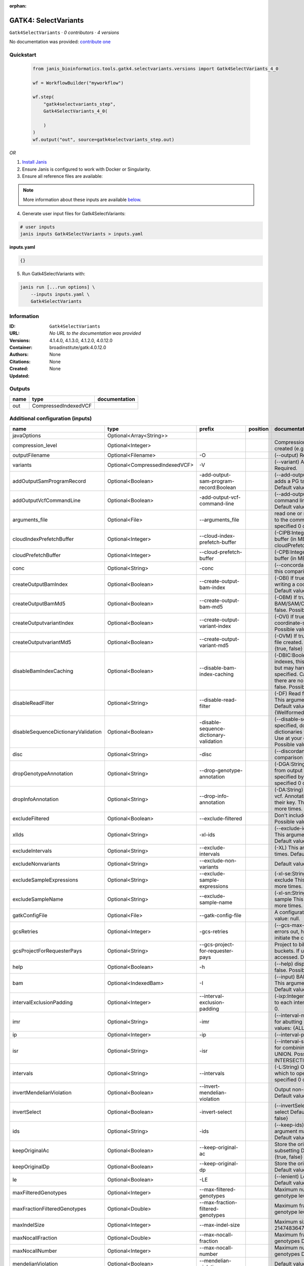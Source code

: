 :orphan:

GATK4: SelectVariants
===========================================

``Gatk4SelectVariants`` · *0 contributors · 4 versions*

No documentation was provided: `contribute one <https://github.com/PMCC-BioinformaticsCore/janis-bioinformatics>`_


Quickstart
-----------

    .. code-block:: python

       from janis_bioinformatics.tools.gatk4.selectvariants.versions import Gatk4SelectVariants_4_0

       wf = WorkflowBuilder("myworkflow")

       wf.step(
           "gatk4selectvariants_step",
           Gatk4SelectVariants_4_0(

           )
       )
       wf.output("out", source=gatk4selectvariants_step.out)
    

*OR*

1. `Install Janis </tutorials/tutorial0.html>`_

2. Ensure Janis is configured to work with Docker or Singularity.

3. Ensure all reference files are available:

.. note:: 

   More information about these inputs are available `below <#additional-configuration-inputs>`_.



4. Generate user input files for Gatk4SelectVariants:

.. code-block:: bash

   # user inputs
   janis inputs Gatk4SelectVariants > inputs.yaml



**inputs.yaml**

.. code-block:: yaml

       {}




5. Run Gatk4SelectVariants with:

.. code-block:: bash

   janis run [...run options] \
       --inputs inputs.yaml \
       Gatk4SelectVariants





Information
------------

:ID: ``Gatk4SelectVariants``
:URL: *No URL to the documentation was provided*
:Versions: 4.1.4.0, 4.1.3.0, 4.1.2.0, 4.0.12.0
:Container: broadinstitute/gatk:4.0.12.0
:Authors: 
:Citations: None
:Created: None
:Updated: None


Outputs
-----------

======  ====================  ===============
name    type                  documentation
======  ====================  ===============
out     CompressedIndexedVCF
======  ====================  ===============


Additional configuration (inputs)
---------------------------------

===================================  ==============================  =======================================  ==========  ======================================================================================================================================================================================================================================================================================================================================================================================================================================================================================================================================================================================================================================================================================================================================================================================================================================================================================================================================================================================================================================================================================================================================================================================================================================================================================================================================================================================================================================================
name                                 type                            prefix                                   position    documentation
===================================  ==============================  =======================================  ==========  ======================================================================================================================================================================================================================================================================================================================================================================================================================================================================================================================================================================================================================================================================================================================================================================================================================================================================================================================================================================================================================================================================================================================================================================================================================================================================================================================================================================================================================================================
javaOptions                          Optional<Array<String>>
compression_level                    Optional<Integer>                                                                    Compression level for all compressed files created (e.g. BAM and VCF). Default value: 2.
outputFilename                       Optional<Filename>              -O                                                   (--output) Required.
variants                             Optional<CompressedIndexedVCF>  -V                                                   (--variant) A VCF file containing variants Required.
addOutputSamProgramRecord            Optional<Boolean>               -add-output-sam-program-record:Boolean               (--add-output-sam-program-record)  If true, adds a PG tag to created SAM/BAM/CRAM files.  Default value: true. Possible values: {true, false}
addOutputVcfCommandLine              Optional<Boolean>               -add-output-vcf-command-line                         (--add-output-vcf-command-line)  If true, adds a command line header line to created VCF files.  Default value: true. Possible values: {true, false}
arguments_file                       Optional<File>                  --arguments_file                                     read one or more arguments files and add them to the command line This argument may be specified 0 or more times. Default value: null.
cloudIndexPrefetchBuffer             Optional<Integer>               --cloud-index-prefetch-buffer                        (-CIPB:Integer)  Size of the cloud-only prefetch buffer (in MB; 0 to disable). Defaults to cloudPrefetchBuffer if unset.  Default value: -1.
cloudPrefetchBuffer                  Optional<Integer>               --cloud-prefetch-buffer                              (-CPB:Integer)  Size of the cloud-only prefetch buffer (in MB; 0 to disable).  Default value: 40.
conc                                 Optional<String>                -conc                                                (--concordance)  Output variants also called in this comparison track  Default value: null.
createOutputBamIndex                 Optional<Boolean>               --create-output-bam-index                            (-OBI)  If true, create a BAM/CRAM index when writing a coordinate-sorted BAM/CRAM file.  Default value: true. Possible values: {true, false}
createOutputBamMd5                   Optional<Boolean>               --create-output-bam-md5                              (-OBM)  If true, create a MD5 digest for any BAM/SAM/CRAM file created  Default value: false. Possible values: {true, false}
createOutputvariantIndex             Optional<Boolean>               --create-output-variant-index                        (-OVI)  If true, create a VCF index when writing a coordinate-sorted VCF file.  Default value: true. Possible values: {true, false}
createOutputvariantMd5               Optional<Boolean>               --create-output-variant-md5                          (-OVM)  If true, create a a MD5 digest any VCF file created.  Default value: false. Possible values: {true, false}
disableBamIndexCaching               Optional<Boolean>               --disable-bam-index-caching                          (-DBIC:Boolean)  If true, don't cache bam indexes, this will reduce memory requirements but may harm performance if many intervals are specified.  Caching is automatically disabled if there are no intervals specified.  Default value: false. Possible values: {true, false}
disableReadFilter                    Optional<String>                --disable-read-filter                                (-DF)  Read filters to be disabled before analysis  This argument may be specified 0 or more times. Default value: null. Possible Values: {WellformedReadFilter}
disableSequenceDictionaryValidation  Optional<Boolean>               -disable-sequence-dictionary-validation              (--disable-sequence-dictionary-validation)  If specified, do not check the sequence dictionaries from our inputs for compatibility. Use at your own risk!  Default value: false. Possible values: {true, false}
disc                                 Optional<String>                -disc                                                (--discordance)  Output variants not called in this comparison track  Default value: null.
dropGenotypeAnnotation               Optional<String>                --drop-genotype-annotation                           (-DGA:String)  Genotype annotations to drop from output vcf.  Annotations to be dropped are specified by their key.  This argument may be specified 0 or more times. Default value: null.
dropInfoAnnotation                   Optional<String>                --drop-info-annotation                               (-DA:String)  Info annotations to drop from output vcf.  Annotations to be dropped are specified by their key.  This argument may be specified 0 or more times. Default value: null.
excludeFiltered                      Optional<Boolean>               --exclude-filtered                                   Don't include filtered sites Default value: false. Possible values: {true, false}
xlIds                                Optional<String>                -xl-ids                                              (--exclude-ids) List of variant rsIDs to exclude This argument may be specified 0 or more times. Default value: null.
excludeIntervals                     Optional<String>                --exclude-intervals                                  (-XL) This argument may be specified 0 or more times. Default value: null.
excludeNonvariants                   Optional<String>                --exclude-non-variants                               Default value: false. Possible values: {true, false}
excludeSampleExpressions             Optional<String>                --exclude-sample-expressions                         (-xl-se:String)  List of sample expressions to exclude  This argument may be specified 0 or more times. Default value: null.
excludeSampleName                    Optional<String>                --exclude-sample-name                                (-xl-sn:String)  Exclude genotypes from this sample  This argument may be specified 0 or more times. Default value: null.
gatkConfigFile                       Optional<File>                  --gatk-config-file                                   A configuration file to use with the GATK. Default value: null.
gcsRetries                           Optional<Integer>               -gcs-retries                                         (--gcs-max-retries)  If the GCS bucket channel errors out, how many times it will attempt to re-initiate the connection  Default value: 20.
gcsProjectForRequesterPays           Optional<String>                --gcs-project-for-requester-pays                     Project to bill when accessing requester pays buckets. If unset, these buckets cannot be accessed.  Default value: .
help                                 Optional<Boolean>               -h                                                   (--help) display the help message Default value: false. Possible values: {true, false}
bam                                  Optional<IndexedBam>            -I                                                   (--input) BAM/SAM/CRAM file containing reads This argument may be specified 0 or more times. Default value: null.
intervalExclusionPadding             Optional<Integer>               --interval-exclusion-padding                         (-ixp:Integer)  Amount of padding (in bp) to add to each interval you are excluding.  Default value: 0.
imr                                  Optional<String>                -imr                                                 (--interval-merging-rule)  Interval merging rule for abutting intervals  Default value: ALL. Possible values: {ALL, OVERLAPPING_ONLY}
ip                                   Optional<Integer>               -ip                                                  (--interval-padding) Default value: 0.
isr                                  Optional<String>                -isr                                                 (--interval-set-rule)  Set merging approach to use for combining interval inputs  Default value: UNION. Possible values: {UNION, INTERSECTION}
intervals                            Optional<String>                --intervals                                          (-L:String) One or more genomic intervals over which to operate This argument may be specified 0 or more times. Default value: null.
invertMendelianViolation             Optional<Boolean>               --invert-mendelian-violation                         Output non-mendelian violation sites only  Default value: false. Possible values: {true, false}
invertSelect                         Optional<Boolean>               -invert-select                                       (--invertSelect)  Invert the selection criteria for -select  Default value: false. Possible values: {true, false}
ids                                  Optional<String>                -ids                                                 (--keep-ids) List of variant rsIDs to select This argument may be specified 0 or more times. Default value: null.
keepOriginalAc                       Optional<Boolean>               --keep-original-ac                                   Store the original AC, AF, and AN values after subsetting Default value: false. Possible values: {true, false}
keepOriginalDp                       Optional<Boolean>               --keep-original-dp                                   Store the original DP value after subsetting Default value: false. Possible values: {true, false}
le                                   Optional<Boolean>               -LE                                                  (--lenient) Lenient processing of VCF files Default value: false. Possible values: {true, false}
maxFilteredGenotypes                 Optional<Integer>               --max-filtered-genotypes                             Maximum number of samples filtered at the genotype level  Default value: 2147483647.
maxFractionFilteredGenotypes         Optional<Double>                --max-fraction-filtered-genotypes                    Maximum fraction of samples filtered at the genotype level  Default value: 1.0.
maxIndelSize                         Optional<Integer>               --max-indel-size                                     Maximum size of indels to include Default value: 2147483647.
maxNocallFraction                    Optional<Double>                --max-nocall-fraction                                Maximum fraction of samples with no-call genotypes Default value: 1.0.
maxNocallNumber                      Optional<Integer>               --max-nocall-number                                  Maximum number of samples with no-call genotypes Default value: 2147483647.
mendelianViolation                   Optional<Boolean>               --mendelian-violation                                Default value: false. Possible values: {true, false}
mendelianViolationQualThreshold      Optional<Double>                --mendelian-violation-qual-threshold                 Minimum GQ score for each trio member to accept a site as a violation  Default value: 0.0.
minFilteredGenotypes                 Optional<Integer>               --min-filtered-genotypes                             Minimum number of samples filtered at the genotype level  Default value: 0.
minFractionFilteredGenotypes         Optional<Double>                --min-fraction-filtered-genotypes                    Maximum fraction of samples filtered at the genotype level  Default value: 0.0.
minIndelSize                         Optional<Integer>               --min-indel-size                                     Minimum size of indels to include Default value: 0.
pedigree                             Optional<File>                  --pedigree                                           (-ped:File) Pedigree file Default value: null.
preserveAlleles                      Optional<Boolean>               --preserve-alleles                                   Preserve original alleles, do not trim Default value: false. Possible values: {true, false}
quiet                                Optional<Boolean>               --QUIET                                              Whether to suppress job-summary info on System.err. Default value: false. Possible values: {true, false}
readFilter                           Optional<String>                --read-filter                                        (-RF:String) Read filters to be applied before analysis This argument may be specified 0 or more times. Default value: null. Possible Values: {AlignmentAgreesWithHeaderReadFilter, AllowAllReadsReadFilter, AmbiguousBaseReadFilter, CigarContainsNoNOperator, FirstOfPairReadFilter, FragmentLengthReadFilter, GoodCigarReadFilter, HasReadGroupReadFilter, IntervalOverlapReadFilter, LibraryReadFilter, MappedReadFilter, MappingQualityAvailableReadFilter, MappingQualityNotZeroReadFilter, MappingQualityReadFilter, MatchingBasesAndQualsReadFilter, MateDifferentStrandReadFilter, MateOnSameContigOrNoMappedMateReadFilter, MateUnmappedAndUnmappedReadFilter, MetricsReadFilter, NonChimericOriginalAlignmentReadFilter, NonZeroFragmentLengthReadFilter, NonZeroReferenceLengthAlignmentReadFilter, NotDuplicateReadFilter, NotOpticalDuplicateReadFilter, NotSecondaryAlignmentReadFilter, NotSupplementaryAlignmentReadFilter, OverclippedReadFilter, PairedReadFilter, PassesVendorQualityCheckReadFilter, PlatformReadFilter, PlatformUnitReadFilter, PrimaryLineReadFilter, ProperlyPairedReadFilter, ReadGroupBlackListReadFilter, ReadGroupReadFilter, ReadLengthEqualsCigarLengthReadFilter, ReadLengthReadFilter, ReadNameReadFilter, ReadStrandFilter, SampleReadFilter, SecondOfPairReadFilter, SeqIsStoredReadFilter, SoftClippedReadFilter, ValidAlignmentEndReadFilter, ValidAlignmentStartReadFilter, WellformedReadFilter}
readIndex                            Optional<File>                  -read-index                                          (--read-index)  Indices to use for the read inputs. If specified, an index must be provided for every read input and in the same order as the read inputs. If this argument is not specified, the path to the index for each input will be inferred automatically.  This argument may be specified 0 or more times. Default value: null.
readValidationStringency             Optional<String>                --read-validation-stringency                         (-VS:ValidationStringency)  Validation stringency for all SAM/BAM/CRAM/SRA files read by this program.  The default stringency value SILENT can improve performance when processing a BAM file in which variable-length data (read, qualities, tags) do not otherwise need to be decoded.  Default value: SILENT. Possible values: {STRICT, LENIENT, SILENT}
reference                            Optional<FastaWithIndexes>      --reference                                          (-R:String) Reference sequence Default value: null.
removeFractionGenotypes              Optional<Double>                --remove-fraction-genotypes                          Select a fraction of genotypes at random from the input and sets them to no-call  Default value: 0.0.
removeUnusedAlternates               Optional<Boolean>               --remove-unused-alternates                           Remove alternate alleles not present in any genotypes  Default value: false. Possible values: {true, false}
restrictAllelesTo                    Optional<String>                --restrict-alleles-to                                Select only variants of a particular allelicity  Default value: ALL. Possible values: {ALL, BIALLELIC, MULTIALLELIC}
sampleExpressions                    Optional<String>                --sample-expressions                                 (-se:String)  Regular expression to select multiple samples  This argument may be specified 0 or more times. Default value: null.
sampleName                           Optional<String>                --sample-name                                        (-sn:String) Include genotypes from this sample This argument may be specified 0 or more times. Default value: null.
secondsBetweenProgressUpdates        Optional<Double>                -seconds-between-progress-updates                    (--seconds-between-progress-updates)  Output traversal statistics every time this many seconds elapse  Default value: 10.0.
selectRandomFraction                 Optional<String>                --select-random-fraction                             (-fraction:Double)  Select a fraction of variants at random from the input  Default value: 0.0.
selectTypeToExclude                  Optional<String>                --select-type-to-exclude                             (-xl-select-type:Type)  Do not select certain type of variants from the input file  This argument may be specified 0 or more times. Default value: null. Possible values: {NO_VARIATION, SNP, MNP, INDEL, SYMBOLIC, MIXED}
selectTypeToInclude                  Optional<String>                --select-type-to-include                             (-select-type:Type)  Select only a certain type of variants from the input file  This argument may be specified 0 or more times. Default value: null. Possible values: {NO_VARIATION, SNP, MNP, INDEL, SYMBOLIC, MIXED}
selectexpressions                    Optional<String>                --selectExpressions                                  (-select:String)  One or more criteria to use when selecting the data  This argument may be specified 0 or more times. Default value: null.
sequenceDictionary                   Optional<File>                  -sequence-dictionary                                 (--sequence-dictionary)  Use the given sequence dictionary as the master/canonical sequence dictionary.  Must be a .dict file.  Default value: null.
setFilteredGtToNocall                Optional<Boolean>               --set-filtered-gt-to-nocall                          Set filtered genotypes to no-call  Default value: false. Possible values: {true, false}
sitesOnlyVcfOutput                   Optional<Boolean>               --sites-only-vcf-output                              If true, don't emit genotype fields when writing vcf file output.  Default value: false. Possible values: {true, false}
tmpDir                               Optional<Filename>              --tmp-dir                                            Temp directory to use. Default value: null.
jdkDeflater                          Optional<Boolean>               -jdk-deflater                                        (--use-jdk-deflater)  Whether to use the JdkDeflater (as opposed to IntelDeflater)  Default value: false. Possible values: {true, false}
jdkInflater                          Optional<Boolean>               -jdk-inflater                                        (--use-jdk-inflater)  Whether to use the JdkInflater (as opposed to IntelInflater)  Default value: false. Possible values: {true, false}
verbosity                            Optional<String>                -verbosity                                           (--verbosity)  Control verbosity of logging.  Default value: INFO. Possible values: {ERROR, WARNING, INFO, DEBUG}
version                              Optional<Boolean>               --version                                            display the version number for this tool Default value: false. Possible values: {true, false}
disableToolDefaultReadFilters        Optional<Boolean>               -disable-tool-default-read-filters                   (--disable-tool-default-read-filters)  Disable all tool default read filters (WARNING: many tools will not function correctly without their default read filters on)  Default value: false. Possible values: {true, false}
showhidden                           Optional<Boolean>               -showHidden                                          (--showHidden)  display hidden arguments  Default value: false. Possible values: {true, false}
ambigFilterBases                     Optional<Integer>               --ambig-filter-bases                                 Valid only if 'AmbiguousBaseReadFilter' is specified: Threshold number of ambiguous bases. If null, uses threshold fraction; otherwise, overrides threshold fraction.  Default value: null.  Cannot be used in conjuction with argument(s) maxAmbiguousBaseFraction
ambigFilterFrac                      Optional<Double>                --ambig-filter-frac                                  Valid only if 'AmbiguousBaseReadFilter' is specified: Threshold fraction of ambiguous bases Default value: 0.05. Cannot be used in conjuction with argument(s) maxAmbiguousBases
maxFragmentLength                    Optional<Integer>               --max-fragment-length                                Valid only if 'FragmentLengthReadFilter' is specified: Maximum length of fragment (insert size) Default value: 1000000.
minFragmentLength                    Optional<Integer>               --min-fragment-length                                Valid only if 'FragmentLengthReadFilter' is specified: Minimum length of fragment (insert size) Default value: 0.
keepIntervals                        Optional<String>                --keep-intervals                                     Valid only if 'IntervalOverlapReadFilter' is specified: One or more genomic intervals to keep This argument must be specified at least once. Required.
library                              Optional<String>                -library                                             Valid only if 'LibraryReadFilter' is specified: (--library) Name of the library to keep This argument must be specified at least once. Required.
maximumMappingQuality                Optional<Integer>               --maximum-mapping-quality                            Valid only if 'MappingQualityReadFilter' is specified: Maximum mapping quality to keep (inclusive)  Default value: null.
minimumMappingQuality                Optional<Integer>               --minimum-mapping-quality                            Valid only if 'MappingQualityReadFilter' is specified: Minimum mapping quality to keep (inclusive)  Default value: 10.
dontRequireSoftClipsBothEnds         Optional<Boolean>               --dont-require-soft-clips-both-ends                  Valid only if 'OverclippedReadFilter' is specified: Allow a read to be filtered out based on having only 1 soft-clipped block. By default, both ends must have a soft-clipped block, setting this flag requires only 1 soft-clipped block  Default value: false. Possible values: {true, false}
filterTooShort                       Optional<Integer>               --filter-too-short                                   Valid only if 'OverclippedReadFilter' is specified: Minimum number of aligned bases Default value: 30.
platformFilterName                   Optional<String>                --platform-filter-name                               Valid only if 'PlatformReadFilter' is specified: This argument must be specified at least once. Required.
blackListedLanes                     Optional<String>                --black-listed-lanes                                 Valid only if 'PlatformUnitReadFilter' is specified: Platform unit (PU) to filter out This argument must be specified at least once. Required.
readGroupBlackList                   Optional<String>                --read-group-black-list                              Valid only if 'ReadGroupBlackListReadFilter' is specified: The name of the read group to filter out. This argument must be specified at least once. Required.
keepReadGroup                        Optional<String>                --keep-read-group                                    Valid only if 'ReadGroupReadFilter' is specified: The name of the read group to keep Required.
maxReadLength                        Optional<Integer>               --max-read-length                                    Valid only if 'ReadLengthReadFilter' is specified: Keep only reads with length at most equal to the specified value Required.
minReadLength                        Optional<Integer>               --min-read-length                                    Valid only if 'ReadLengthReadFilter' is specified: Keep only reads with length at least equal to the specified value Default value: 1.
readName                             Optional<String>                --read-name                                          Valid only if 'ReadNameReadFilter' is specified: Keep only reads with this read name Required.
keepReverseStrandOnly                Optional<Boolean>               --keep-reverse-strand-only                           Valid only if 'ReadStrandFilter' is specified: Keep only reads on the reverse strand  Required. Possible values: {true, false}
sample                               Optional<String>                --sample                                             Valid only if 'SampleReadFilter' is specified: The name of the sample(s) to keep, filtering out all others This argument must be specified at least once. Required.
invertSoftClipRatioFilter            Optional<Boolean>               --invert-soft-clip-ratio-filter                      Inverts the results from this filter, causing all variants that would pass to fail and visa-versa.  Default value: false. Possible values: {true, false}
softClippedLeadingTrailingRatio      Optional<Double>                --soft-clipped-leading-trailing-ratio                Threshold ratio of soft clipped bases (leading / trailing the cigar string) to total bases in read for read to be filtered.  Default value: null.  Cannot be used in conjuction with argument(s) minimumSoftClippedRatio
softClippedRatioThreshold            Optional<Double>                --soft-clipped-ratio-threshold                       Threshold ratio of soft clipped bases (anywhere in the cigar string) to total bases in read for read to be filtered.  Default value: null.  Cannot be used in conjuction with argument(s) minimumLeadingTrailingSoftClippedRatio
===================================  ==============================  =======================================  ==========  ======================================================================================================================================================================================================================================================================================================================================================================================================================================================================================================================================================================================================================================================================================================================================================================================================================================================================================================================================================================================================================================================================================================================================================================================================================================================================================================================================================================================================================================================

Workflow Description Language
------------------------------

.. code-block:: text

   version development

   task Gatk4SelectVariants {
     input {
       Int? runtime_cpu
       Int? runtime_memory
       Int? runtime_seconds
       Int? runtime_disks
       Array[String]? javaOptions
       Int? compression_level
       String? outputFilename
       File? variants
       File? variants_tbi
       Boolean? addOutputSamProgramRecord
       Boolean? addOutputVcfCommandLine
       File? arguments_file
       Int? cloudIndexPrefetchBuffer
       Int? cloudPrefetchBuffer
       String? conc
       Boolean? createOutputBamIndex
       Boolean? createOutputBamMd5
       Boolean? createOutputvariantIndex
       Boolean? createOutputvariantMd5
       Boolean? disableBamIndexCaching
       String? disableReadFilter
       Boolean? disableSequenceDictionaryValidation
       String? disc
       String? dropGenotypeAnnotation
       String? dropInfoAnnotation
       Boolean? excludeFiltered
       String? xlIds
       String? excludeIntervals
       String? excludeNonvariants
       String? excludeSampleExpressions
       String? excludeSampleName
       File? gatkConfigFile
       Int? gcsRetries
       String? gcsProjectForRequesterPays
       Boolean? help
       File? bam
       File? bam_bai
       Int? intervalExclusionPadding
       String? imr
       Int? ip
       String? isr
       String? intervals
       Boolean? invertMendelianViolation
       Boolean? invertSelect
       String? ids
       Boolean? keepOriginalAc
       Boolean? keepOriginalDp
       Boolean? le
       Int? maxFilteredGenotypes
       Float? maxFractionFilteredGenotypes
       Int? maxIndelSize
       Float? maxNocallFraction
       Int? maxNocallNumber
       Boolean? mendelianViolation
       Float? mendelianViolationQualThreshold
       Int? minFilteredGenotypes
       Float? minFractionFilteredGenotypes
       Int? minIndelSize
       File? pedigree
       Boolean? preserveAlleles
       Boolean? quiet
       String? readFilter
       File? readIndex
       String? readValidationStringency
       File? reference
       File? reference_fai
       File? reference_amb
       File? reference_ann
       File? reference_bwt
       File? reference_pac
       File? reference_sa
       File? reference_dict
       Float? removeFractionGenotypes
       Boolean? removeUnusedAlternates
       String? restrictAllelesTo
       String? sampleExpressions
       String? sampleName
       Float? secondsBetweenProgressUpdates
       String? selectRandomFraction
       String? selectTypeToExclude
       String? selectTypeToInclude
       String? selectexpressions
       File? sequenceDictionary
       Boolean? setFilteredGtToNocall
       Boolean? sitesOnlyVcfOutput
       String? tmpDir
       Boolean? jdkDeflater
       Boolean? jdkInflater
       String? verbosity
       Boolean? version
       Boolean? disableToolDefaultReadFilters
       Boolean? showhidden
       Int? ambigFilterBases
       Float? ambigFilterFrac
       Int? maxFragmentLength
       Int? minFragmentLength
       String? keepIntervals
       String? library
       Int? maximumMappingQuality
       Int? minimumMappingQuality
       Boolean? dontRequireSoftClipsBothEnds
       Int? filterTooShort
       String? platformFilterName
       String? blackListedLanes
       String? readGroupBlackList
       String? keepReadGroup
       Int? maxReadLength
       Int? minReadLength
       String? readName
       Boolean? keepReverseStrandOnly
       String? sample
       Boolean? invertSoftClipRatioFilter
       Float? softClippedLeadingTrailingRatio
       Float? softClippedRatioThreshold
     }
     command <<<
       set -e
       gatk SelectVariants \
         --java-options '-Xmx~{((select_first([runtime_memory, 4]) * 3) / 4)}G ~{if (defined(compression_level)) then ("-Dsamjdk.compress_level=" + compression_level) else ""} ~{sep(" ", select_first([javaOptions, []]))}' \
         -O '~{select_first([outputFilename, "generated"])}' \
         ~{if defined(variants) then ("-V '" + variants + "'") else ""} \
         ~{if defined(addOutputSamProgramRecord) then "-add-output-sam-program-record:Boolean" else ""} \
         ~{if defined(addOutputVcfCommandLine) then "-add-output-vcf-command-line" else ""} \
         ~{if defined(arguments_file) then ("--arguments_file '" + arguments_file + "'") else ""} \
         ~{if defined(cloudIndexPrefetchBuffer) then ("--cloud-index-prefetch-buffer " + cloudIndexPrefetchBuffer) else ''} \
         ~{if defined(cloudPrefetchBuffer) then ("--cloud-prefetch-buffer " + cloudPrefetchBuffer) else ''} \
         ~{if defined(conc) then ("-conc '" + conc + "'") else ""} \
         ~{if defined(createOutputBamIndex) then "--create-output-bam-index" else ""} \
         ~{if defined(createOutputBamMd5) then "--create-output-bam-md5" else ""} \
         ~{if defined(select_first([createOutputvariantIndex, true])) then "--create-output-variant-index" else ""} \
         ~{if defined(createOutputvariantMd5) then "--create-output-variant-md5" else ""} \
         ~{if defined(disableBamIndexCaching) then "--disable-bam-index-caching" else ""} \
         ~{if defined(disableReadFilter) then ("--disable-read-filter '" + disableReadFilter + "'") else ""} \
         ~{if defined(disableSequenceDictionaryValidation) then "-disable-sequence-dictionary-validation" else ""} \
         ~{if defined(disc) then ("-disc '" + disc + "'") else ""} \
         ~{if defined(dropGenotypeAnnotation) then ("--drop-genotype-annotation '" + dropGenotypeAnnotation + "'") else ""} \
         ~{if defined(dropInfoAnnotation) then ("--drop-info-annotation '" + dropInfoAnnotation + "'") else ""} \
         ~{if defined(excludeFiltered) then "--exclude-filtered" else ""} \
         ~{if defined(xlIds) then ("-xl-ids '" + xlIds + "'") else ""} \
         ~{if defined(excludeIntervals) then ("--exclude-intervals '" + excludeIntervals + "'") else ""} \
         ~{if defined(excludeNonvariants) then ("--exclude-non-variants '" + excludeNonvariants + "'") else ""} \
         ~{if defined(excludeSampleExpressions) then ("--exclude-sample-expressions '" + excludeSampleExpressions + "'") else ""} \
         ~{if defined(excludeSampleName) then ("--exclude-sample-name '" + excludeSampleName + "'") else ""} \
         ~{if defined(gatkConfigFile) then ("--gatk-config-file '" + gatkConfigFile + "'") else ""} \
         ~{if defined(gcsRetries) then ("-gcs-retries " + gcsRetries) else ''} \
         ~{if defined(gcsProjectForRequesterPays) then ("--gcs-project-for-requester-pays '" + gcsProjectForRequesterPays + "'") else ""} \
         ~{if defined(help) then "-h" else ""} \
         ~{if defined(bam) then ("-I '" + bam + "'") else ""} \
         ~{if defined(intervalExclusionPadding) then ("--interval-exclusion-padding " + intervalExclusionPadding) else ''} \
         ~{if defined(imr) then ("-imr '" + imr + "'") else ""} \
         ~{if defined(ip) then ("-ip " + ip) else ''} \
         ~{if defined(isr) then ("-isr '" + isr + "'") else ""} \
         ~{if defined(intervals) then ("--intervals '" + intervals + "'") else ""} \
         ~{if defined(invertMendelianViolation) then "--invert-mendelian-violation" else ""} \
         ~{if defined(invertSelect) then "-invert-select" else ""} \
         ~{if defined(ids) then ("-ids '" + ids + "'") else ""} \
         ~{if defined(keepOriginalAc) then "--keep-original-ac" else ""} \
         ~{if defined(keepOriginalDp) then "--keep-original-dp" else ""} \
         ~{if defined(le) then "-LE" else ""} \
         ~{if defined(maxFilteredGenotypes) then ("--max-filtered-genotypes " + maxFilteredGenotypes) else ''} \
         ~{if defined(maxFractionFilteredGenotypes) then ("--max-fraction-filtered-genotypes " + maxFractionFilteredGenotypes) else ''} \
         ~{if defined(maxIndelSize) then ("--max-indel-size " + maxIndelSize) else ''} \
         ~{if defined(maxNocallFraction) then ("--max-nocall-fraction " + maxNocallFraction) else ''} \
         ~{if defined(maxNocallNumber) then ("--max-nocall-number " + maxNocallNumber) else ''} \
         ~{if defined(mendelianViolation) then "--mendelian-violation" else ""} \
         ~{if defined(mendelianViolationQualThreshold) then ("--mendelian-violation-qual-threshold " + mendelianViolationQualThreshold) else ''} \
         ~{if defined(minFilteredGenotypes) then ("--min-filtered-genotypes " + minFilteredGenotypes) else ''} \
         ~{if defined(minFractionFilteredGenotypes) then ("--min-fraction-filtered-genotypes " + minFractionFilteredGenotypes) else ''} \
         ~{if defined(minIndelSize) then ("--min-indel-size " + minIndelSize) else ''} \
         ~{if defined(pedigree) then ("--pedigree '" + pedigree + "'") else ""} \
         ~{if defined(preserveAlleles) then "--preserve-alleles" else ""} \
         ~{if defined(quiet) then "--QUIET" else ""} \
         ~{if defined(readFilter) then ("--read-filter '" + readFilter + "'") else ""} \
         ~{if defined(readIndex) then ("-read-index '" + readIndex + "'") else ""} \
         ~{if defined(readValidationStringency) then ("--read-validation-stringency '" + readValidationStringency + "'") else ""} \
         ~{if defined(reference) then ("--reference '" + reference + "'") else ""} \
         ~{if defined(removeFractionGenotypes) then ("--remove-fraction-genotypes " + removeFractionGenotypes) else ''} \
         ~{if defined(removeUnusedAlternates) then "--remove-unused-alternates" else ""} \
         ~{if defined(restrictAllelesTo) then ("--restrict-alleles-to '" + restrictAllelesTo + "'") else ""} \
         ~{if defined(sampleExpressions) then ("--sample-expressions '" + sampleExpressions + "'") else ""} \
         ~{if defined(sampleName) then ("--sample-name '" + sampleName + "'") else ""} \
         ~{if defined(secondsBetweenProgressUpdates) then ("-seconds-between-progress-updates " + secondsBetweenProgressUpdates) else ''} \
         ~{if defined(selectRandomFraction) then ("--select-random-fraction '" + selectRandomFraction + "'") else ""} \
         ~{if defined(selectTypeToExclude) then ("--select-type-to-exclude '" + selectTypeToExclude + "'") else ""} \
         ~{if defined(selectTypeToInclude) then ("--select-type-to-include '" + selectTypeToInclude + "'") else ""} \
         ~{if defined(selectexpressions) then ("--selectExpressions '" + selectexpressions + "'") else ""} \
         ~{if defined(sequenceDictionary) then ("-sequence-dictionary '" + sequenceDictionary + "'") else ""} \
         ~{if defined(setFilteredGtToNocall) then "--set-filtered-gt-to-nocall" else ""} \
         ~{if defined(sitesOnlyVcfOutput) then "--sites-only-vcf-output" else ""} \
         --tmp-dir '~{select_first([tmpDir, "generated"])}' \
         ~{if defined(jdkDeflater) then "-jdk-deflater" else ""} \
         ~{if defined(jdkInflater) then "-jdk-inflater" else ""} \
         ~{if defined(verbosity) then ("-verbosity '" + verbosity + "'") else ""} \
         ~{if defined(version) then "--version" else ""} \
         ~{if defined(disableToolDefaultReadFilters) then "-disable-tool-default-read-filters" else ""} \
         ~{if defined(showhidden) then "-showHidden" else ""} \
         ~{if defined(ambigFilterBases) then ("--ambig-filter-bases " + ambigFilterBases) else ''} \
         ~{if defined(ambigFilterFrac) then ("--ambig-filter-frac " + ambigFilterFrac) else ''} \
         ~{if defined(maxFragmentLength) then ("--max-fragment-length " + maxFragmentLength) else ''} \
         ~{if defined(minFragmentLength) then ("--min-fragment-length " + minFragmentLength) else ''} \
         ~{if defined(keepIntervals) then ("--keep-intervals '" + keepIntervals + "'") else ""} \
         ~{if defined(library) then ("-library '" + library + "'") else ""} \
         ~{if defined(maximumMappingQuality) then ("--maximum-mapping-quality " + maximumMappingQuality) else ''} \
         ~{if defined(minimumMappingQuality) then ("--minimum-mapping-quality " + minimumMappingQuality) else ''} \
         ~{if defined(dontRequireSoftClipsBothEnds) then "--dont-require-soft-clips-both-ends" else ""} \
         ~{if defined(filterTooShort) then ("--filter-too-short " + filterTooShort) else ''} \
         ~{if defined(platformFilterName) then ("--platform-filter-name '" + platformFilterName + "'") else ""} \
         ~{if defined(blackListedLanes) then ("--black-listed-lanes '" + blackListedLanes + "'") else ""} \
         ~{if defined(readGroupBlackList) then ("--read-group-black-list '" + readGroupBlackList + "'") else ""} \
         ~{if defined(keepReadGroup) then ("--keep-read-group '" + keepReadGroup + "'") else ""} \
         ~{if defined(maxReadLength) then ("--max-read-length " + maxReadLength) else ''} \
         ~{if defined(minReadLength) then ("--min-read-length " + minReadLength) else ''} \
         ~{if defined(readName) then ("--read-name '" + readName + "'") else ""} \
         ~{if defined(keepReverseStrandOnly) then "--keep-reverse-strand-only" else ""} \
         ~{if defined(sample) then ("--sample '" + sample + "'") else ""} \
         ~{if defined(invertSoftClipRatioFilter) then "--invert-soft-clip-ratio-filter" else ""} \
         ~{if defined(softClippedLeadingTrailingRatio) then ("--soft-clipped-leading-trailing-ratio " + softClippedLeadingTrailingRatio) else ''} \
         ~{if defined(softClippedRatioThreshold) then ("--soft-clipped-ratio-threshold " + softClippedRatioThreshold) else ''}
     >>>
     runtime {
       cpu: select_first([runtime_cpu, 1])
       disks: "local-disk ~{select_first([runtime_disks, 20])} SSD"
       docker: "broadinstitute/gatk:4.0.12.0"
       duration: select_first([runtime_seconds, 86400])
       memory: "~{select_first([runtime_memory, 4])}G"
       preemptible: 2
     }
     output {
       File out = select_first([outputFilename, "generated"])
       File out_tbi = select_first([outputFilename, "generated"]) + ".tbi"
     }
   }

Common Workflow Language
-------------------------

.. code-block:: text

   #!/usr/bin/env cwl-runner
   class: CommandLineTool
   cwlVersion: v1.0
   label: 'GATK4: SelectVariants'

   requirements:
   - class: ShellCommandRequirement
   - class: InlineJavascriptRequirement
   - class: DockerRequirement
     dockerPull: broadinstitute/gatk:4.0.12.0

   inputs:
   - id: javaOptions
     label: javaOptions
     type:
     - type: array
       items: string
     - 'null'
   - id: compression_level
     label: compression_level
     doc: |-
       Compression level for all compressed files created (e.g. BAM and VCF). Default value: 2.
     type:
     - int
     - 'null'
   - id: outputFilename
     label: outputFilename
     doc: (--output) Required.
     type:
     - string
     - 'null'
     default: generated
     inputBinding:
       prefix: -O
       separate: true
   - id: variants
     label: variants
     doc: (--variant) A VCF file containing variants Required.
     type:
     - File
     - 'null'
     secondaryFiles:
     - .tbi
     inputBinding:
       prefix: -V
       separate: true
   - id: addOutputSamProgramRecord
     label: addOutputSamProgramRecord
     doc: |-
       (--add-output-sam-program-record)  If true, adds a PG tag to created SAM/BAM/CRAM files.  Default value: true. Possible values: {true, false} 
     type:
     - boolean
     - 'null'
     inputBinding:
       prefix: -add-output-sam-program-record:Boolean
       separate: true
   - id: addOutputVcfCommandLine
     label: addOutputVcfCommandLine
     doc: |-
       (--add-output-vcf-command-line)  If true, adds a command line header line to created VCF files.  Default value: true. Possible values: {true, false} 
     type:
     - boolean
     - 'null'
     inputBinding:
       prefix: -add-output-vcf-command-line
       separate: true
   - id: arguments_file
     label: arguments_file
     doc: |-
       read one or more arguments files and add them to the command line This argument may be specified 0 or more times. Default value: null. 
     type:
     - File
     - 'null'
     inputBinding:
       prefix: --arguments_file
       separate: true
   - id: cloudIndexPrefetchBuffer
     label: cloudIndexPrefetchBuffer
     doc: |-
       (-CIPB:Integer)  Size of the cloud-only prefetch buffer (in MB; 0 to disable). Defaults to cloudPrefetchBuffer if unset.  Default value: -1. 
     type:
     - int
     - 'null'
     inputBinding:
       prefix: --cloud-index-prefetch-buffer
       separate: true
   - id: cloudPrefetchBuffer
     label: cloudPrefetchBuffer
     doc: |-
       (-CPB:Integer)  Size of the cloud-only prefetch buffer (in MB; 0 to disable).  Default value: 40. 
     type:
     - int
     - 'null'
     inputBinding:
       prefix: --cloud-prefetch-buffer
       separate: true
   - id: conc
     label: conc
     doc: |-
       (--concordance)  Output variants also called in this comparison track  Default value: null. 
     type:
     - string
     - 'null'
     inputBinding:
       prefix: -conc
       separate: true
   - id: createOutputBamIndex
     label: createOutputBamIndex
     doc: |-
       (-OBI)  If true, create a BAM/CRAM index when writing a coordinate-sorted BAM/CRAM file.  Default value: true. Possible values: {true, false} 
     type:
     - boolean
     - 'null'
     inputBinding:
       prefix: --create-output-bam-index
   - id: createOutputBamMd5
     label: createOutputBamMd5
     doc: |-
       (-OBM)  If true, create a MD5 digest for any BAM/SAM/CRAM file created  Default value: false. Possible values: {true, false} 
     type:
     - boolean
     - 'null'
     inputBinding:
       prefix: --create-output-bam-md5
   - id: createOutputvariantIndex
     label: createOutputvariantIndex
     doc: |-
       (-OVI)  If true, create a VCF index when writing a coordinate-sorted VCF file.  Default value: true. Possible values: {true, false} 
     type: boolean
     default: true
     inputBinding:
       prefix: --create-output-variant-index
   - id: createOutputvariantMd5
     label: createOutputvariantMd5
     doc: |-
       (-OVM)  If true, create a a MD5 digest any VCF file created.  Default value: false. Possible values: {true, false} 
     type:
     - boolean
     - 'null'
     inputBinding:
       prefix: --create-output-variant-md5
   - id: disableBamIndexCaching
     label: disableBamIndexCaching
     doc: |-
       (-DBIC:Boolean)  If true, don't cache bam indexes, this will reduce memory requirements but may harm performance if many intervals are specified.  Caching is automatically disabled if there are no intervals specified.  Default value: false. Possible values: {true, false} 
     type:
     - boolean
     - 'null'
     inputBinding:
       prefix: --disable-bam-index-caching
   - id: disableReadFilter
     label: disableReadFilter
     doc: |-
       (-DF)  Read filters to be disabled before analysis  This argument may be specified 0 or more times. Default value: null. Possible Values: {WellformedReadFilter}
     type:
     - string
     - 'null'
     inputBinding:
       prefix: --disable-read-filter
       separate: true
   - id: disableSequenceDictionaryValidation
     label: disableSequenceDictionaryValidation
     doc: |-
       (--disable-sequence-dictionary-validation)  If specified, do not check the sequence dictionaries from our inputs for compatibility. Use at your own risk!  Default value: false. Possible values: {true, false} 
     type:
     - boolean
     - 'null'
     inputBinding:
       prefix: -disable-sequence-dictionary-validation
   - id: disc
     label: disc
     doc: |-
       (--discordance)  Output variants not called in this comparison track  Default value: null. 
     type:
     - string
     - 'null'
     inputBinding:
       prefix: -disc
       separate: true
   - id: dropGenotypeAnnotation
     label: dropGenotypeAnnotation
     doc: |-
       (-DGA:String)  Genotype annotations to drop from output vcf.  Annotations to be dropped are specified by their key.  This argument may be specified 0 or more times. Default value: null. 
     type:
     - string
     - 'null'
     inputBinding:
       prefix: --drop-genotype-annotation
       separate: true
   - id: dropInfoAnnotation
     label: dropInfoAnnotation
     doc: |-
       (-DA:String)  Info annotations to drop from output vcf.  Annotations to be dropped are specified by their key.  This argument may be specified 0 or more times. Default value: null. 
     type:
     - string
     - 'null'
     inputBinding:
       prefix: --drop-info-annotation
       separate: true
   - id: excludeFiltered
     label: excludeFiltered
     doc: |-
       Don't include filtered sites Default value: false. Possible values: {true, false}
     type:
     - boolean
     - 'null'
     inputBinding:
       prefix: --exclude-filtered
   - id: xlIds
     label: xlIds
     doc: |-
       (--exclude-ids) List of variant rsIDs to exclude This argument may be specified 0 or more times. Default value: null. 
     type:
     - string
     - 'null'
     inputBinding:
       prefix: -xl-ids
       separate: true
   - id: excludeIntervals
     label: excludeIntervals
     doc: '(-XL) This argument may be specified 0 or more times. Default value: null. '
     type:
     - string
     - 'null'
     inputBinding:
       prefix: --exclude-intervals
       separate: true
   - id: excludeNonvariants
     label: excludeNonvariants
     doc: 'Default value: false. Possible values: {true, false}'
     type:
     - string
     - 'null'
     inputBinding:
       prefix: --exclude-non-variants
   - id: excludeSampleExpressions
     label: excludeSampleExpressions
     doc: |-
       (-xl-se:String)  List of sample expressions to exclude  This argument may be specified 0 or more times. Default value: null. 
     type:
     - string
     - 'null'
     inputBinding:
       prefix: --exclude-sample-expressions
       separate: true
   - id: excludeSampleName
     label: excludeSampleName
     doc: |-
       (-xl-sn:String)  Exclude genotypes from this sample  This argument may be specified 0 or more times. Default value: null. 
     type:
     - string
     - 'null'
     inputBinding:
       prefix: --exclude-sample-name
       separate: true
   - id: gatkConfigFile
     label: gatkConfigFile
     doc: 'A configuration file to use with the GATK. Default value: null.'
     type:
     - File
     - 'null'
     inputBinding:
       prefix: --gatk-config-file
       separate: true
   - id: gcsRetries
     label: gcsRetries
     doc: |-
       (--gcs-max-retries)  If the GCS bucket channel errors out, how many times it will attempt to re-initiate the connection  Default value: 20. 
     type:
     - int
     - 'null'
     inputBinding:
       prefix: -gcs-retries
       separate: true
   - id: gcsProjectForRequesterPays
     label: gcsProjectForRequesterPays
     doc: |2-
        Project to bill when accessing requester pays buckets. If unset, these buckets cannot be accessed.  Default value: . 
     type:
     - string
     - 'null'
     inputBinding:
       prefix: --gcs-project-for-requester-pays
       separate: true
   - id: help
     label: help
     doc: |-
       (--help) display the help message Default value: false. Possible values: {true, false}
     type:
     - boolean
     - 'null'
     inputBinding:
       prefix: -h
   - id: bam
     label: bam
     doc: |-
       (--input) BAM/SAM/CRAM file containing reads This argument may be specified 0 or more times. Default value: null. 
     type:
     - File
     - 'null'
     secondaryFiles:
     - .bai
     inputBinding:
       prefix: -I
       separate: true
   - id: intervalExclusionPadding
     label: intervalExclusionPadding
     doc: |-
       (-ixp:Integer)  Amount of padding (in bp) to add to each interval you are excluding.  Default value: 0. 
     type:
     - int
     - 'null'
     inputBinding:
       prefix: --interval-exclusion-padding
       separate: true
   - id: imr
     label: imr
     doc: |-
       (--interval-merging-rule)  Interval merging rule for abutting intervals  Default value: ALL. Possible values: {ALL, OVERLAPPING_ONLY} 
     type:
     - string
     - 'null'
     inputBinding:
       prefix: -imr
       separate: true
   - id: ip
     label: ip
     doc: '(--interval-padding) Default value: 0.'
     type:
     - int
     - 'null'
     inputBinding:
       prefix: -ip
       separate: true
   - id: isr
     label: isr
     doc: |-
       (--interval-set-rule)  Set merging approach to use for combining interval inputs  Default value: UNION. Possible values: {UNION, INTERSECTION} 
     type:
     - string
     - 'null'
     inputBinding:
       prefix: -isr
       separate: true
   - id: intervals
     label: intervals
     doc: |-
       (-L:String) One or more genomic intervals over which to operate This argument may be specified 0 or more times. Default value: null. 
     type:
     - string
     - 'null'
     inputBinding:
       prefix: --intervals
       separate: true
   - id: invertMendelianViolation
     label: invertMendelianViolation
     doc: |2-
        Output non-mendelian violation sites only  Default value: false. Possible values: {true, false} 
     type:
     - boolean
     - 'null'
     inputBinding:
       prefix: --invert-mendelian-violation
   - id: invertSelect
     label: invertSelect
     doc: |-
       (--invertSelect)  Invert the selection criteria for -select  Default value: false. Possible values: {true, false} 
     type:
     - boolean
     - 'null'
     inputBinding:
       prefix: -invert-select
   - id: ids
     label: ids
     doc: |-
       (--keep-ids) List of variant rsIDs to select This argument may be specified 0 or more times. Default value: null. 
     type:
     - string
     - 'null'
     inputBinding:
       prefix: -ids
       separate: true
   - id: keepOriginalAc
     label: keepOriginalAc
     doc: |-
       Store the original AC, AF, and AN values after subsetting Default value: false. Possible values: {true, false} 
     type:
     - boolean
     - 'null'
     inputBinding:
       prefix: --keep-original-ac
   - id: keepOriginalDp
     label: keepOriginalDp
     doc: |-
       Store the original DP value after subsetting Default value: false. Possible values: {true, false} 
     type:
     - boolean
     - 'null'
     inputBinding:
       prefix: --keep-original-dp
       separate: true
   - id: le
     label: le
     doc: |-
       (--lenient) Lenient processing of VCF files Default value: false. Possible values: {true, false}
     type:
     - boolean
     - 'null'
     inputBinding:
       prefix: -LE
       separate: true
   - id: maxFilteredGenotypes
     label: maxFilteredGenotypes
     doc: |-
       Maximum number of samples filtered at the genotype level  Default value: 2147483647. 
     type:
     - int
     - 'null'
     inputBinding:
       prefix: --max-filtered-genotypes
       separate: true
   - id: maxFractionFilteredGenotypes
     label: maxFractionFilteredGenotypes
     doc: |2-
        Maximum fraction of samples filtered at the genotype level  Default value: 1.0. 
     type:
     - double
     - 'null'
     inputBinding:
       prefix: --max-fraction-filtered-genotypes
       separate: true
   - id: maxIndelSize
     label: maxIndelSize
     doc: 'Maximum size of indels to include Default value: 2147483647.'
     type:
     - int
     - 'null'
     inputBinding:
       prefix: --max-indel-size
       separate: true
   - id: maxNocallFraction
     label: maxNocallFraction
     doc: 'Maximum fraction of samples with no-call genotypes Default value: 1.0.'
     type:
     - double
     - 'null'
     inputBinding:
       prefix: --max-nocall-fraction
       separate: true
   - id: maxNocallNumber
     label: maxNocallNumber
     doc: 'Maximum number of samples with no-call genotypes Default value: 2147483647.'
     type:
     - int
     - 'null'
     inputBinding:
       prefix: --max-nocall-number
       separate: true
   - id: mendelianViolation
     label: mendelianViolation
     doc: 'Default value: false. Possible values: {true, false} '
     type:
     - boolean
     - 'null'
     inputBinding:
       prefix: --mendelian-violation
       separate: true
   - id: mendelianViolationQualThreshold
     label: mendelianViolationQualThreshold
     doc: |2-
        Minimum GQ score for each trio member to accept a site as a violation  Default value: 0.0.
     type:
     - double
     - 'null'
     inputBinding:
       prefix: --mendelian-violation-qual-threshold
       separate: true
   - id: minFilteredGenotypes
     label: minFilteredGenotypes
     doc: ' Minimum number of samples filtered at the genotype level  Default value:
       0. '
     type:
     - int
     - 'null'
     inputBinding:
       prefix: --min-filtered-genotypes
       separate: true
   - id: minFractionFilteredGenotypes
     label: minFractionFilteredGenotypes
     doc: |2-
        Maximum fraction of samples filtered at the genotype level  Default value: 0.0. 
     type:
     - double
     - 'null'
     inputBinding:
       prefix: --min-fraction-filtered-genotypes
       separate: true
   - id: minIndelSize
     label: minIndelSize
     doc: 'Minimum size of indels to include Default value: 0.'
     type:
     - int
     - 'null'
     inputBinding:
       prefix: --min-indel-size
       separate: true
   - id: pedigree
     label: pedigree
     doc: '(-ped:File) Pedigree file Default value: null.'
     type:
     - File
     - 'null'
     inputBinding:
       prefix: --pedigree
       separate: true
   - id: preserveAlleles
     label: preserveAlleles
     doc: |-
       Preserve original alleles, do not trim Default value: false. Possible values: {true, false} 
     type:
     - boolean
     - 'null'
     inputBinding:
       prefix: --preserve-alleles
       separate: true
   - id: quiet
     label: quiet
     doc: |-
       Whether to suppress job-summary info on System.err. Default value: false. Possible values: {true, false} 
     type:
     - boolean
     - 'null'
     inputBinding:
       prefix: --QUIET
       separate: true
   - id: readFilter
     label: readFilter
     doc: |-
       (-RF:String) Read filters to be applied before analysis This argument may be specified 0 or more times. Default value: null. Possible Values: {AlignmentAgreesWithHeaderReadFilter, AllowAllReadsReadFilter, AmbiguousBaseReadFilter, CigarContainsNoNOperator, FirstOfPairReadFilter, FragmentLengthReadFilter, GoodCigarReadFilter, HasReadGroupReadFilter, IntervalOverlapReadFilter, LibraryReadFilter, MappedReadFilter, MappingQualityAvailableReadFilter, MappingQualityNotZeroReadFilter, MappingQualityReadFilter, MatchingBasesAndQualsReadFilter, MateDifferentStrandReadFilter, MateOnSameContigOrNoMappedMateReadFilter, MateUnmappedAndUnmappedReadFilter, MetricsReadFilter, NonChimericOriginalAlignmentReadFilter, NonZeroFragmentLengthReadFilter, NonZeroReferenceLengthAlignmentReadFilter, NotDuplicateReadFilter, NotOpticalDuplicateReadFilter, NotSecondaryAlignmentReadFilter, NotSupplementaryAlignmentReadFilter, OverclippedReadFilter, PairedReadFilter, PassesVendorQualityCheckReadFilter, PlatformReadFilter, PlatformUnitReadFilter, PrimaryLineReadFilter, ProperlyPairedReadFilter, ReadGroupBlackListReadFilter, ReadGroupReadFilter, ReadLengthEqualsCigarLengthReadFilter, ReadLengthReadFilter, ReadNameReadFilter, ReadStrandFilter, SampleReadFilter, SecondOfPairReadFilter, SeqIsStoredReadFilter, SoftClippedReadFilter, ValidAlignmentEndReadFilter, ValidAlignmentStartReadFilter, WellformedReadFilter}
     type:
     - string
     - 'null'
     inputBinding:
       prefix: --read-filter
       separate: true
   - id: readIndex
     label: readIndex
     doc: |-
       (--read-index)  Indices to use for the read inputs. If specified, an index must be provided for every read input and in the same order as the read inputs. If this argument is not specified, the path to the index for each input will be inferred automatically.  This argument may be specified 0 or more times. Default value: null. 
     type:
     - File
     - 'null'
     inputBinding:
       prefix: -read-index
       separate: true
   - id: readValidationStringency
     label: readValidationStringency
     doc: |-
       (-VS:ValidationStringency)  Validation stringency for all SAM/BAM/CRAM/SRA files read by this program.  The default stringency value SILENT can improve performance when processing a BAM file in which variable-length data (read, qualities, tags) do not otherwise need to be decoded.  Default value: SILENT. Possible values: {STRICT, LENIENT, SILENT} 
     type:
     - string
     - 'null'
     inputBinding:
       prefix: --read-validation-stringency
       separate: true
   - id: reference
     label: reference
     doc: '(-R:String) Reference sequence Default value: null.'
     type:
     - File
     - 'null'
     secondaryFiles:
     - .fai
     - .amb
     - .ann
     - .bwt
     - .pac
     - .sa
     - ^.dict
     inputBinding:
       prefix: --reference
       separate: true
   - id: removeFractionGenotypes
     label: removeFractionGenotypes
     doc: |2-
        Select a fraction of genotypes at random from the input and sets them to no-call  Default value: 0.0. 
     type:
     - double
     - 'null'
     inputBinding:
       prefix: --remove-fraction-genotypes
       separate: true
   - id: removeUnusedAlternates
     label: removeUnusedAlternates
     doc: |2-
        Remove alternate alleles not present in any genotypes  Default value: false. Possible values: {true, false} 
     type:
     - boolean
     - 'null'
     inputBinding:
       prefix: --remove-unused-alternates
       separate: true
   - id: restrictAllelesTo
     label: restrictAllelesTo
     doc: |2-
        Select only variants of a particular allelicity  Default value: ALL. Possible values: {ALL, BIALLELIC, MULTIALLELIC} 
     type:
     - string
     - 'null'
     inputBinding:
       prefix: --restrict-alleles-to
       separate: true
   - id: sampleExpressions
     label: sampleExpressions
     doc: |-
       (-se:String)  Regular expression to select multiple samples  This argument may be specified 0 or more times. Default value: null. 
     type:
     - string
     - 'null'
     inputBinding:
       prefix: --sample-expressions
       separate: true
   - id: sampleName
     label: sampleName
     doc: |-
       (-sn:String) Include genotypes from this sample This argument may be specified 0 or more times. Default value: null. 
     type:
     - string
     - 'null'
     inputBinding:
       prefix: --sample-name
       separate: true
   - id: secondsBetweenProgressUpdates
     label: secondsBetweenProgressUpdates
     doc: |-
       (--seconds-between-progress-updates)  Output traversal statistics every time this many seconds elapse  Default value: 10.0. 
     type:
     - double
     - 'null'
     inputBinding:
       prefix: -seconds-between-progress-updates
       separate: true
   - id: selectRandomFraction
     label: selectRandomFraction
     doc: |-
       (-fraction:Double)  Select a fraction of variants at random from the input  Default value: 0.0. 
     type:
     - string
     - 'null'
     inputBinding:
       prefix: --select-random-fraction
       separate: true
   - id: selectTypeToExclude
     label: selectTypeToExclude
     doc: |-
       (-xl-select-type:Type)  Do not select certain type of variants from the input file  This argument may be specified 0 or more times. Default value: null. Possible values: {NO_VARIATION, SNP, MNP, INDEL, SYMBOLIC, MIXED} 
     type:
     - string
     - 'null'
     inputBinding:
       prefix: --select-type-to-exclude
       separate: true
   - id: selectTypeToInclude
     label: selectTypeToInclude
     doc: |-
       (-select-type:Type)  Select only a certain type of variants from the input file  This argument may be specified 0 or more times. Default value: null. Possible values: {NO_VARIATION, SNP, MNP, INDEL, SYMBOLIC, MIXED} 
     type:
     - string
     - 'null'
     inputBinding:
       prefix: --select-type-to-include
       separate: true
   - id: selectexpressions
     label: selectexpressions
     doc: |-
       (-select:String)  One or more criteria to use when selecting the data  This argument may be specified 0 or more times. Default value: null. 
     type:
     - string
     - 'null'
     inputBinding:
       prefix: --selectExpressions
       separate: true
   - id: sequenceDictionary
     label: sequenceDictionary
     doc: |-
       (--sequence-dictionary)  Use the given sequence dictionary as the master/canonical sequence dictionary.  Must be a .dict file.  Default value: null. 
     type:
     - File
     - 'null'
     inputBinding:
       prefix: -sequence-dictionary
       separate: true
   - id: setFilteredGtToNocall
     label: setFilteredGtToNocall
     doc: |2-
        Set filtered genotypes to no-call  Default value: false. Possible values: {true, false} 
     type:
     - boolean
     - 'null'
     inputBinding:
       prefix: --set-filtered-gt-to-nocall
       separate: true
   - id: sitesOnlyVcfOutput
     label: sitesOnlyVcfOutput
     doc: |2-
        If true, don't emit genotype fields when writing vcf file output.  Default value: false. Possible values: {true, false} 
     type:
     - boolean
     - 'null'
     inputBinding:
       prefix: --sites-only-vcf-output
       separate: true
   - id: tmpDir
     label: tmpDir
     doc: 'Temp directory to use. Default value: null.'
     type:
     - string
     - 'null'
     default: generated
     inputBinding:
       prefix: --tmp-dir
       separate: true
   - id: jdkDeflater
     label: jdkDeflater
     doc: |-
       (--use-jdk-deflater)  Whether to use the JdkDeflater (as opposed to IntelDeflater)  Default value: false. Possible values: {true, false} 
     type:
     - boolean
     - 'null'
     inputBinding:
       prefix: -jdk-deflater
       separate: true
   - id: jdkInflater
     label: jdkInflater
     doc: |-
       (--use-jdk-inflater)  Whether to use the JdkInflater (as opposed to IntelInflater)  Default value: false. Possible values: {true, false} 
     type:
     - boolean
     - 'null'
     inputBinding:
       prefix: -jdk-inflater
       separate: true
   - id: verbosity
     label: verbosity
     doc: |-
       (--verbosity)  Control verbosity of logging.  Default value: INFO. Possible values: {ERROR, WARNING, INFO, DEBUG} 
     type:
     - string
     - 'null'
     inputBinding:
       prefix: -verbosity
       separate: true
   - id: version
     label: version
     doc: |-
       display the version number for this tool Default value: false. Possible values: {true, false} 
     type:
     - boolean
     - 'null'
     inputBinding:
       prefix: --version
       separate: true
   - id: disableToolDefaultReadFilters
     label: disableToolDefaultReadFilters
     doc: |-
       (--disable-tool-default-read-filters)  Disable all tool default read filters (WARNING: many tools will not function correctly without their default read filters on)  Default value: false. Possible values: {true, false} 
     type:
     - boolean
     - 'null'
     inputBinding:
       prefix: -disable-tool-default-read-filters
       separate: true
   - id: showhidden
     label: showhidden
     doc: |-
       (--showHidden)  display hidden arguments  Default value: false. Possible values: {true, false} 
     type:
     - boolean
     - 'null'
     inputBinding:
       prefix: -showHidden
       separate: true
   - id: ambigFilterBases
     label: ambigFilterBases
     doc: |-
       Valid only if 'AmbiguousBaseReadFilter' is specified: Threshold number of ambiguous bases. If null, uses threshold fraction; otherwise, overrides threshold fraction.  Default value: null.  Cannot be used in conjuction with argument(s) maxAmbiguousBaseFraction
     type:
     - int
     - 'null'
     inputBinding:
       prefix: --ambig-filter-bases
       separate: true
   - id: ambigFilterFrac
     label: ambigFilterFrac
     doc: |-
       Valid only if 'AmbiguousBaseReadFilter' is specified: Threshold fraction of ambiguous bases Default value: 0.05. Cannot be used in conjuction with argument(s) maxAmbiguousBases
     type:
     - double
     - 'null'
     inputBinding:
       prefix: --ambig-filter-frac
       separate: true
   - id: maxFragmentLength
     label: maxFragmentLength
     doc: |-
       Valid only if 'FragmentLengthReadFilter' is specified: Maximum length of fragment (insert size) Default value: 1000000.
     type:
     - int
     - 'null'
     inputBinding:
       prefix: --max-fragment-length
       separate: true
   - id: minFragmentLength
     label: minFragmentLength
     doc: |-
       Valid only if 'FragmentLengthReadFilter' is specified: Minimum length of fragment (insert size) Default value: 0.
     type:
     - int
     - 'null'
     inputBinding:
       prefix: --min-fragment-length
       separate: true
   - id: keepIntervals
     label: keepIntervals
     doc: |-
       Valid only if 'IntervalOverlapReadFilter' is specified: One or more genomic intervals to keep This argument must be specified at least once. Required. 
     type:
     - string
     - 'null'
     inputBinding:
       prefix: --keep-intervals
       separate: true
   - id: library
     label: library
     doc: |-
       Valid only if 'LibraryReadFilter' is specified: (--library) Name of the library to keep This argument must be specified at least once. Required.
     type:
     - string
     - 'null'
     inputBinding:
       prefix: -library
       separate: true
   - id: maximumMappingQuality
     label: maximumMappingQuality
     doc: |-
       Valid only if 'MappingQualityReadFilter' is specified: Maximum mapping quality to keep (inclusive)  Default value: null. 
     type:
     - int
     - 'null'
     inputBinding:
       prefix: --maximum-mapping-quality
       separate: true
   - id: minimumMappingQuality
     label: minimumMappingQuality
     doc: |-
       Valid only if 'MappingQualityReadFilter' is specified: Minimum mapping quality to keep (inclusive)  Default value: 10. 
     type:
     - int
     - 'null'
     inputBinding:
       prefix: --minimum-mapping-quality
       separate: true
   - id: dontRequireSoftClipsBothEnds
     label: dontRequireSoftClipsBothEnds
     doc: |-
       Valid only if 'OverclippedReadFilter' is specified: Allow a read to be filtered out based on having only 1 soft-clipped block. By default, both ends must have a soft-clipped block, setting this flag requires only 1 soft-clipped block  Default value: false. Possible values: {true, false} 
     type:
     - boolean
     - 'null'
     inputBinding:
       prefix: --dont-require-soft-clips-both-ends
       separate: true
   - id: filterTooShort
     label: filterTooShort
     doc: |-
       Valid only if 'OverclippedReadFilter' is specified: Minimum number of aligned bases Default value: 30.
     type:
     - int
     - 'null'
     inputBinding:
       prefix: --filter-too-short
       separate: true
   - id: platformFilterName
     label: platformFilterName
     doc: |-
       Valid only if 'PlatformReadFilter' is specified: This argument must be specified at least once. Required.
     type:
     - string
     - 'null'
     inputBinding:
       prefix: --platform-filter-name
       separate: true
   - id: blackListedLanes
     label: blackListedLanes
     doc: |-
       Valid only if 'PlatformUnitReadFilter' is specified: Platform unit (PU) to filter out This argument must be specified at least once. Required.
     type:
     - string
     - 'null'
     inputBinding:
       prefix: --black-listed-lanes
       separate: true
   - id: readGroupBlackList
     label: readGroupBlackList
     doc: |-
       Valid only if 'ReadGroupBlackListReadFilter' is specified: The name of the read group to filter out. This argument must be specified at least once. Required. 
     type:
     - string
     - 'null'
     inputBinding:
       prefix: --read-group-black-list
       separate: true
   - id: keepReadGroup
     label: keepReadGroup
     doc: |-
       Valid only if 'ReadGroupReadFilter' is specified: The name of the read group to keep Required.
     type:
     - string
     - 'null'
     inputBinding:
       prefix: --keep-read-group
       separate: true
   - id: maxReadLength
     label: maxReadLength
     doc: |-
       Valid only if 'ReadLengthReadFilter' is specified: Keep only reads with length at most equal to the specified value Required.
     type:
     - int
     - 'null'
     inputBinding:
       prefix: --max-read-length
       separate: true
   - id: minReadLength
     label: minReadLength
     doc: |-
       Valid only if 'ReadLengthReadFilter' is specified: Keep only reads with length at least equal to the specified value Default value: 1.
     type:
     - int
     - 'null'
     inputBinding:
       prefix: --min-read-length
       separate: true
   - id: readName
     label: readName
     doc: |-
       Valid only if 'ReadNameReadFilter' is specified: Keep only reads with this read name Required.
     type:
     - string
     - 'null'
     inputBinding:
       prefix: --read-name
       separate: true
   - id: keepReverseStrandOnly
     label: keepReverseStrandOnly
     doc: |-
       Valid only if 'ReadStrandFilter' is specified: Keep only reads on the reverse strand  Required. Possible values: {true, false} 
     type:
     - boolean
     - 'null'
     inputBinding:
       prefix: --keep-reverse-strand-only
       separate: true
   - id: sample
     label: sample
     doc: |-
       Valid only if 'SampleReadFilter' is specified: The name of the sample(s) to keep, filtering out all others This argument must be specified at least once. Required. 
     type:
     - string
     - 'null'
     inputBinding:
       prefix: --sample
       separate: true
   - id: invertSoftClipRatioFilter
     label: invertSoftClipRatioFilter
     doc: |2-
        Inverts the results from this filter, causing all variants that would pass to fail and visa-versa.  Default value: false. Possible values: {true, false} 
     type:
     - boolean
     - 'null'
     inputBinding:
       prefix: --invert-soft-clip-ratio-filter
       separate: true
   - id: softClippedLeadingTrailingRatio
     label: softClippedLeadingTrailingRatio
     doc: |2-
        Threshold ratio of soft clipped bases (leading / trailing the cigar string) to total bases in read for read to be filtered.  Default value: null.  Cannot be used in conjuction with argument(s) minimumSoftClippedRatio
     type:
     - double
     - 'null'
     inputBinding:
       prefix: --soft-clipped-leading-trailing-ratio
       separate: true
   - id: softClippedRatioThreshold
     label: softClippedRatioThreshold
     doc: |2-
        Threshold ratio of soft clipped bases (anywhere in the cigar string) to total bases in read for read to be filtered.  Default value: null.  Cannot be used in conjuction with argument(s) minimumLeadingTrailingSoftClippedRatio
     type:
     - double
     - 'null'
     inputBinding:
       prefix: --soft-clipped-ratio-threshold
       separate: true

   outputs:
   - id: out
     label: out
     type: File
     secondaryFiles:
     - .tbi
     outputBinding:
       glob: generated
       loadContents: false
   stdout: _stdout
   stderr: _stderr

   baseCommand:
   - gatk
   - SelectVariants
   arguments:
   - prefix: --java-options
     position: -1
     valueFrom: |-
       $("-Xmx{memory}G {compression} {otherargs}".replace(/\{memory\}/g, (([inputs.runtime_memory, 4].filter(function (inner) { return inner != null })[0] * 3) / 4)).replace(/\{compression\}/g, (inputs.compression_level != null) ? ("-Dsamjdk.compress_level=" + inputs.compression_level) : "").replace(/\{otherargs\}/g, [inputs.javaOptions, []].filter(function (inner) { return inner != null })[0].join(" ")))
   id: Gatk4SelectVariants


